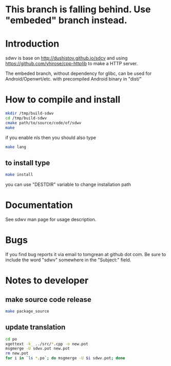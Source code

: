 * This branch is falling behind. Use "embeded" branch instead.
* Introduction
sdwv is base on http://dushistov.github.io/sdcv and using https://github.com/yhirose/cpp-httplib
to make a HTTP server.

The embeded branch, without dependency for glibc, can be used for Android/Openwrt/etc. with precompiled Android binary in "dist/"
* How to compile and install
#+BEGIN_SRC sh
mkdir /tmp/build-sdwv
cd /tmp/build-sdwv
cmake path/to/source/code/of/sdwv
make
#+END_SRC
if you enable nls then you should also type
#+BEGIN_SRC sh
make lang
#+END_SRC
** to install type
#+BEGIN_SRC sh
make install
#+END_SRC
you can use "DESTDIR" variable to change installation path

* Documentation
See sdwv man page for usage description.

* Bugs
If you find bug reports it via email to tomgrean at github dot com. 
Be sure to include the word "sdwv" somewhere in the "Subject:" field.

* Notes to developer
** make source code release
#+BEGIN_SRC sh
make package_source
#+END_SRC
** update translation
#+BEGIN_SRC sh
cd po
xgettext -k_ ../src/*.cpp -o new.pot
msgmerge -U sdwv.pot new.pot
rm new.pot
for i in `ls *.po`; do msgmerge -U $i sdwv.pot; done
#+END_SRC
